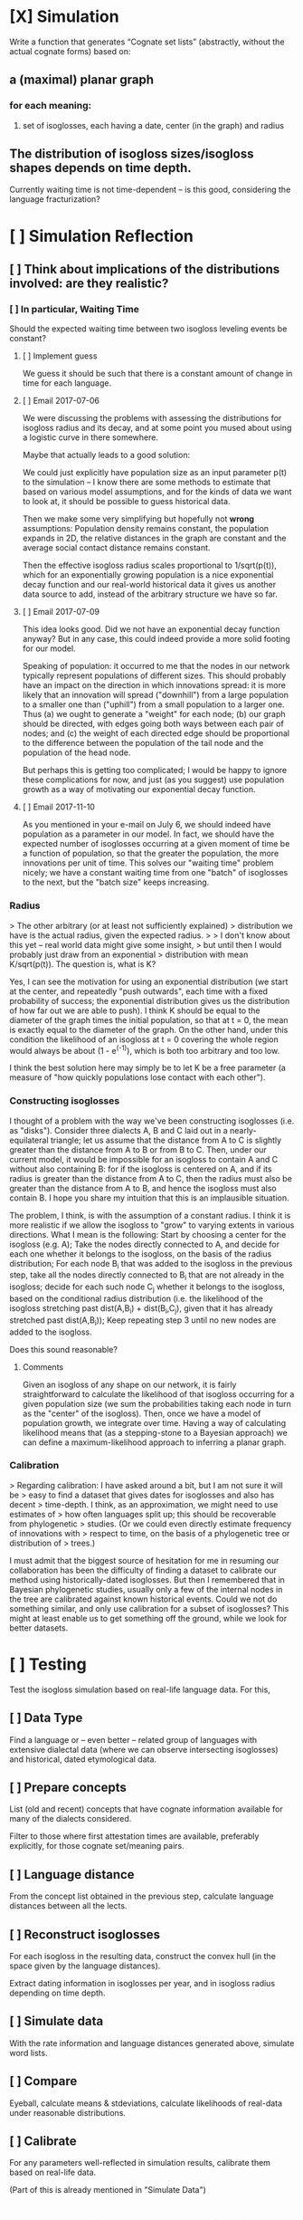 * [X] Simulation
Write a function that generates “Cognate set lists” (abstractly,
without the actual cognate forms) based on:

** a (maximal) planar graph
*** for each meaning:
**** set of isoglosses, each having a date, center (in the graph) and radius
** The distribution of isogloss sizes/isogloss shapes depends on time depth.
Currently waiting time is not time-dependent – is this good, considering the language fracturization?

* [ ] Simulation Reflection
** [ ] Think about implications of the distributions involved: are they realistic?
*** [ ] In particular, Waiting Time
Should the expected waiting time between two isogloss leveling events be constant?

**** [ ] Implement guess
We guess it should be such that there is a constant amount of change in time for each language.

**** [ ] Email 2017-07-06
We were discussing the problems with assessing the distributions for
isogloss radius and its decay, and at some point you mused about using a
logistic curve in there somewhere.

Maybe that actually leads to a good solution:

We could just explicitly have population size as an input parameter p(t)
to the simulation – I know there are some methods to estimate that based
on various model assumptions, and for the kinds of data we want to look
at, it should be possible to guess historical data.

Then we make some very simplifying but hopefully not *wrong*
assumptions: Population density remains constant, the population expands
in 2D, the relative distances in the graph are constant and the average
social contact distance remains constant.

Then the effective isogloss radius scales proportional to 1/sqrt(p(t)),
which for an exponentially growing population is a nice exponential
decay function and our real-world historical data it gives us another
data source to add, instead of the arbitrary structure we have so far.
**** [ ] Email 2017-07-09
This idea looks good. Did we not have an exponential decay function anyway? But
in any case, this could indeed provide a more solid footing for our model.

Speaking of population: it occurred to me that the nodes in our network
typically represent populations of different sizes. This should probably have an
impact on the direction in which innovations spread: it is more likely that an
innovation will spread ("downhill") from a large population to a smaller one
than ("uphill") from a small population to a larger one. Thus (a) we ought to
generate a "weight" for each node; (b) our graph should be directed, with edges
going both ways between each pair of nodes; and (c) the weight of each directed
edge should be proportional to the difference between the population of the tail
node and the population of the head node.

But perhaps this is getting too complicated; I would be happy to ignore these
complications for now, and just (as you suggest) use population growth as a way
of motivating our exponential decay function.
**** [ ] Email 2017-11-10
As you mentioned in your e-mail on July 6, we should indeed have population as a
parameter in our model. In fact, we should have the expected number of
isoglosses occurring at a given moment of time be a function of population, so
that the greater the population, the more innovations per unit of time. This
solves our "waiting time" problem nicely; we have a constant waiting time from
one "batch" of isoglosses to the next, but the "batch size" keeps increasing.

*** Radius
> The other arbitrary (or at least not sufficiently explained)
> distribution we have is the actual radius, given the expected radius.
> 
> I don't know about this yet – real world data might give some insight,
> but until then I would probably just draw from an exponential
> distribution with mean K/sqrt(p(t)). The question is, what is K?

Yes, I can see the motivation for using an exponential distribution (we start at
the center, and repeatedly "push outwards", each time with a fixed probability
of success; the exponential distribution gives us the distribution of how far
out we are able to push). I think K should be equal to the diameter of the graph
times the initial population, so that at t = 0, the mean is exactly equal to the
diameter of the graph. On the other hand, under this condition the likelihood of
an isogloss at t = 0 covering the whole region would always be about (1 -
e^(-1)), which is both too arbitrary and too low.

I think the best solution here may simply be to let K be a free parameter (a
measure of "how quickly populations lose contact with each other").

*** Constructing isoglosses
I thought of a problem with the way we've been constructing isoglosses (i.e. as "disks"). Consider three dialects A, B and C laid out in a nearly-equilateral triangle; let us assume that the distance from A to C is slightly greater than the distance from A to B or from B to C. Then, under our current model, it would be impossible for an isogloss to contain A and C without also containing B: for if the isogloss is centered on A, and if its radius is greater than the distance from A to C, then the radius must also be greater than the distance from A to B, and hence the isogloss must also contain B. I hope you share my intuition that this is an implausible situation.

The problem, I think, is with the assumption of a constant radius. I think it is more realistic if we allow the isogloss to "grow" to varying extents in various directions. What I mean is the following:
Start by choosing a center for the isogloss (e.g. A);
Take the nodes directly connected to A, and decide for each one whether it belongs to the isogloss, on the basis of the radius distribution;
For each node B_i that was added to the isogloss in the previous step, take all the nodes directly connected to B_i that are not already in the isogloss; decide for each such node C_j whether it belongs to the isogloss, based on the conditional radius distribution (i.e. the likelihood of the isogloss stretching past dist(A,B_i) + dist(B_i,C_j), given that it has already stretched past dist(A,B_i));
Keep repeating step 3 until no new nodes are added to the isogloss.

Does this sound reasonable?

**** Comments
Given an isogloss of any shape on our network, it is fairly straightforward to calculate the likelihood of that isogloss occurring for a given population size (we sum the probabilities taking each node in turn as the "center" of the isogloss). Then, once we have a model of population growth, we integrate over time. Having a way of calculating likelihood means that (as a stepping-stone to a Bayesian approach) we can define a maximum-likelihood approach to inferring a planar graph.

*** Calibration
> Regarding calibration: I have asked around a bit, but I am not sure it will be
> easy to find a dataset that gives dates for isoglosses and also has decent
> time-depth. I think, as an approximation, we might need to use estimates of
> how often languages split up; this should be recoverable from phylogenetic
> studies. (Or we could even directly estimate frequency of innovations with
> respect to time, on the basis of a phylogenetic tree or distribution of
> trees.)

I must admit that the biggest source of hesitation for me in resuming our
collaboration has been the difficulty of finding a dataset to calibrate our
method using historically-dated isoglosses. But then I remembered that in
Bayesian phylogenetic studies, usually only a few of the internal nodes in the
tree are calibrated against known historical events. Could we not do something
similar, and only use calibration for a subset of isoglosses? This might at
least enable us to get something off the ground, while we look for better
datasets.


* [ ] Testing
Test the isogloss simulation based on real-life language data. For this,
** [ ] Data Type
Find a language or – even better – related group of languages with
extensive dialectal data (where we can observe intersecting
isoglosses) and historical, dated etymological data.
** [ ] Prepare concepts
List (old and recent) concepts that have cognate
information available for many of the dialects considered.

Filter to those where first attestation times are available,
preferably explicitly, for those cognate set/meaning pairs.
** [ ] Language distance
From the concept list obtained in the previous step, calculate language distances between all the lects.
** [ ] Reconstruct isoglosses
For each isogloss in the resulting data, construct the convex hull (in
the space given by the language distances).

Extract dating information in isoglosses per year, and in isogloss
radius depending on time depth.
** [ ] Simulate data
With the rate information and language distances generated above,
simulate word lists.
** [ ] Compare
Eyeball, calculate means & stdeviations, calculate likelihoods of real-data under reasonable distributions.

** [ ] Calibrate
For any parameters well-reflected in simulation results, calibrate them based on real-life data.

(Part of this is already mentioned in "Simulate Data")
* Implement isogloss stack likelihoods
** Investigate the effects of invisible isoglosses
* Check whether inference can use likelihoods to recover isoglosses
* Add steps to also infer other parameters
* Have Bayesian inference of isoglosses!!

